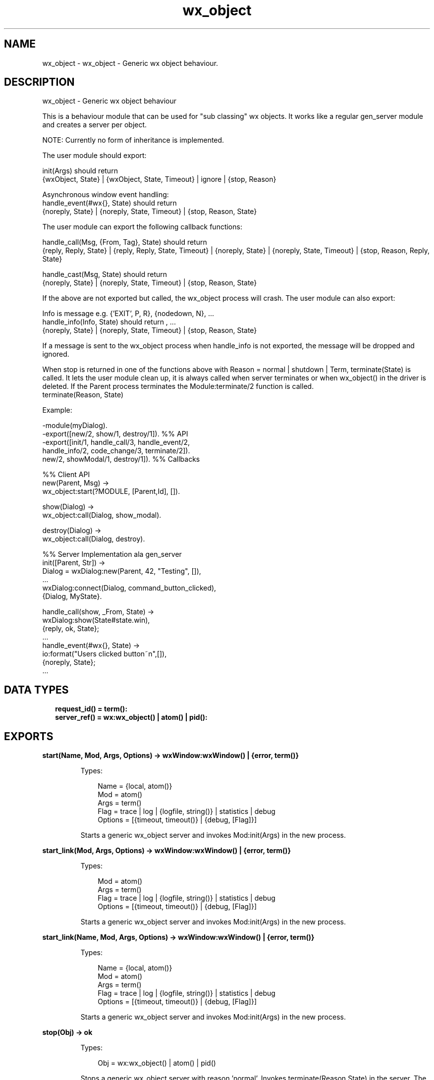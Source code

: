 .TH wx_object 3 "wx 1.9.1" "" "Erlang Module Definition"
.SH NAME
wx_object \- wx_object - Generic wx object behaviour.
.SH DESCRIPTION
.LP
wx_object - Generic wx object behaviour
.LP
This is a behaviour module that can be used for "sub classing" wx objects\&. It works like a regular gen_server module and creates a server per object\&.
.LP
NOTE: Currently no form of inheritance is implemented\&.
.LP
The user module should export:
.LP
init(Args) should return 
.br
{wxObject, State} | {wxObject, State, Timeout} | ignore | {stop, Reason}
.LP
Asynchronous window event handling: 
.br
handle_event(#wx{}, State) should return 
.br
{noreply, State} | {noreply, State, Timeout} | {stop, Reason, State}
.LP
The user module can export the following callback functions:
.LP
handle_call(Msg, {From, Tag}, State) should return 
.br
{reply, Reply, State} | {reply, Reply, State, Timeout} | {noreply, State} | {noreply, State, Timeout} | {stop, Reason, Reply, State}
.LP
handle_cast(Msg, State) should return 
.br
{noreply, State} | {noreply, State, Timeout} | {stop, Reason, State}
.LP
If the above are not exported but called, the wx_object process will crash\&. The user module can also export:
.LP
Info is message e\&.g\&. {\&'EXIT\&', P, R}, {nodedown, N}, \&.\&.\&. 
.br
handle_info(Info, State) should return , \&.\&.\&. 
.br
{noreply, State} | {noreply, State, Timeout} | {stop, Reason, State}
.LP
If a message is sent to the wx_object process when handle_info is not exported, the message will be dropped and ignored\&.
.LP
When stop is returned in one of the functions above with Reason = normal | shutdown | Term, terminate(State) is called\&. It lets the user module clean up, it is always called when server terminates or when wx_object() in the driver is deleted\&. If the Parent process terminates the Module:terminate/2 function is called\&. 
.br
terminate(Reason, State)
.LP
Example:
.LP
.nf
  -module(myDialog).
  -export([new/2, show/1, destroy/1]).  %% API
  -export([init/1, handle_call/3, handle_event/2,
           handle_info/2, code_change/3, terminate/2]).
           new/2, showModal/1, destroy/1]).  %% Callbacks
 
  %% Client API
  new(Parent, Msg) ->
     wx_object:start(?MODULE, [Parent,Id], []).
 
  show(Dialog) ->
     wx_object:call(Dialog, show_modal).
 
  destroy(Dialog) ->
     wx_object:call(Dialog, destroy).
 
  %% Server Implementation ala gen_server
  init([Parent, Str]) ->
     Dialog = wxDialog:new(Parent, 42, "Testing", []),
     ...
     wxDialog:connect(Dialog, command_button_clicked),
     {Dialog, MyState}.
 
  handle_call(show, _From, State) ->
     wxDialog:show(State#state.win),
     {reply, ok, State};
  ...
  handle_event(#wx{}, State) ->
     io:format("Users clicked button~n",[]),
     {noreply, State};
  ...
.fi
.SH "DATA TYPES"

.RS 2
.TP 2
.B
request_id() = term():

.TP 2
.B
server_ref() = wx:wx_object() | atom() | pid():

.RE
.SH EXPORTS
.LP
.B
start(Name, Mod, Args, Options) -> wxWindow:wxWindow() | {error, term()}
.br
.RS
.LP
Types:

.RS 3
Name = {local, atom()}
.br
Mod = atom()
.br
Args = term()
.br
Flag = trace | log | {logfile, string()} | statistics | debug
.br
Options = [{timeout, timeout()} | {debug, [Flag]}]
.br
.RE
.RE
.RS
.LP
Starts a generic wx_object server and invokes Mod:init(Args) in the new process\&.
.RE
.LP
.B
start_link(Mod, Args, Options) -> wxWindow:wxWindow() | {error, term()}
.br
.RS
.LP
Types:

.RS 3
Mod = atom()
.br
Args = term()
.br
Flag = trace | log | {logfile, string()} | statistics | debug
.br
Options = [{timeout, timeout()} | {debug, [Flag]}]
.br
.RE
.RE
.RS
.LP
Starts a generic wx_object server and invokes Mod:init(Args) in the new process\&.
.RE
.LP
.B
start_link(Name, Mod, Args, Options) -> wxWindow:wxWindow() | {error, term()}
.br
.RS
.LP
Types:

.RS 3
Name = {local, atom()}
.br
Mod = atom()
.br
Args = term()
.br
Flag = trace | log | {logfile, string()} | statistics | debug
.br
Options = [{timeout, timeout()} | {debug, [Flag]}]
.br
.RE
.RE
.RS
.LP
Starts a generic wx_object server and invokes Mod:init(Args) in the new process\&.
.RE
.LP
.B
stop(Obj) -> ok
.br
.RS
.LP
Types:

.RS 3
Obj = wx:wx_object() | atom() | pid()
.br
.RE
.RE
.RS
.LP
Stops a generic wx_object server with reason \&'normal\&'\&. Invokes terminate(Reason,State) in the server\&. The call waits until the process is terminated\&. If the process does not exist, an exception is raised\&.
.RE
.LP
.B
stop(Obj, Reason, Timeout) -> ok
.br
.RS
.LP
Types:

.RS 3
Obj = wx:wx_object() | atom() | pid()
.br
Reason = term()
.br
Timeout = timeout()
.br
.RE
.RE
.RS
.LP
Stops a generic wx_object server with the given Reason\&. Invokes terminate(Reason,State) in the server\&. The call waits until the process is terminated\&. If the call times out, or if the process does not exist, an exception is raised\&.
.RE
.LP
.B
call(Obj, Request) -> term()
.br
.RS
.LP
Types:

.RS 3
Obj = wx:wx_object() | atom() | pid()
.br
Request = term()
.br
.RE
.RE
.RS
.LP
Make a call to a wx_object server\&. The call waits until it gets a result\&. Invokes handle_call(Request, From, State) in the server
.RE
.LP
.B
call(Obj, Request, Timeout) -> term()
.br
.RS
.LP
Types:

.RS 3
Obj = wx:wx_object() | atom() | pid()
.br
Request = term()
.br
Timeout = integer()
.br
.RE
.RE
.RS
.LP
Make a call to a wx_object server with a timeout\&. Invokes handle_call(Request, From, State) in server
.RE
.LP
.B
send_request(Obj, Request::term()) -> request_id()
.br
.RS
.LP
Types:

.RS 3
Obj = wx:wx_object() | atom() | pid()
.br
.RE
.RE
.RS
.LP
Make an send_request to a generic server\&. and return a RequestId which can/should be used with wait_response/[1|2]\&. Invokes handle_call(Request, From, State) in server\&.
.RE
.LP
.B
wait_response(RequestId::request_id()) -> {reply, Reply::term()} | {error, {term(), server_ref()}}
.br
.RS
.LP
Wait infinitely for a reply from a generic server\&.
.RE
.LP
.B
wait_response(Key::request_id(), Timeout::timeout()) -> {reply, Reply::term()} | timeout | {error, {term(), server_ref()}}
.br
.RS
.LP
Wait \&'timeout\&' for a reply from a generic server\&.
.RE
.LP
.B
check_response(Msg::term(), Key::request_id()) -> {reply, Reply::term()} | false | {error, {term(), server_ref()}}
.br
.RS
.LP
Check if a received message was a reply to a RequestId
.RE
.LP
.B
cast(Obj, Request) -> ok
.br
.RS
.LP
Types:

.RS 3
Obj = wx:wx_object() | atom() | pid()
.br
Request = term()
.br
.RE
.RE
.RS
.LP
Make a cast to a wx_object server\&. Invokes handle_cast(Request, State) in the server
.RE
.LP
.B
get_pid(Obj) -> pid()
.br
.RS
.LP
Types:

.RS 3
Obj = wx:wx_object() | atom() | pid()
.br
.RE
.RE
.RS
.LP
Get the pid of the object handle\&.
.RE
.LP
.B
set_pid(Obj, Pid::pid()) -> wx:wx_object()
.br
.RS
.LP
Types:

.RS 3
Obj = wx:wx_object() | atom() | pid()
.br
.RE
.RE
.RS
.LP
Sets the controlling process of the object handle\&.
.RE
.LP
.B
reply(X1::{pid(), Tag::term()}, Reply::term()) -> pid()
.br
.RS
.LP
Get the pid of the object handle\&.
.RE
.SH AUTHORS
.LP

.I
<>
